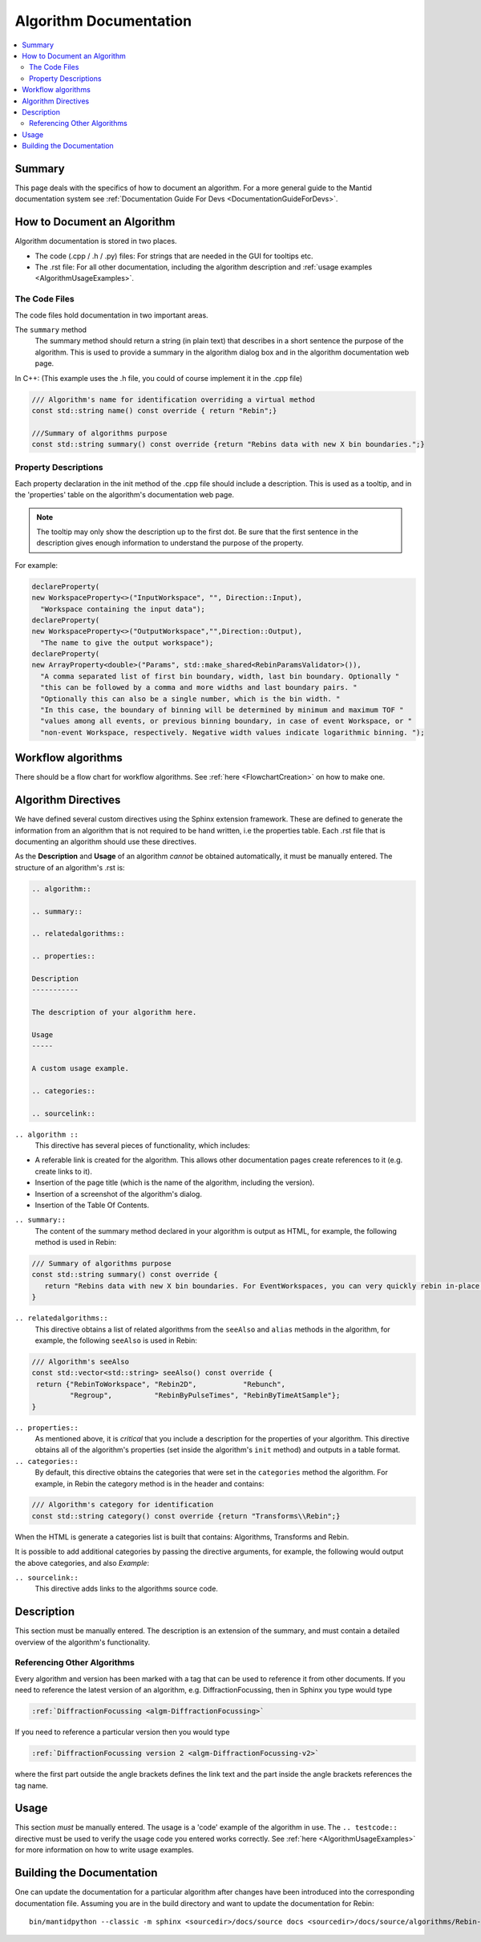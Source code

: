 .. _AlgorithmDocumentation:

=======================
Algorithm Documentation
=======================

.. contents::
  :local:

Summary
=======

This page deals with the specifics of how to document an algorithm. For a more general guide to the Mantid documentation system see :ref:`Documentation Guide For Devs <DocumentationGuideForDevs>`.

How to Document an Algorithm
============================

Algorithm documentation is stored in two places.

* The code (.cpp / .h / .py) files: For strings that are needed in the GUI for tooltips etc.
* The .rst file: For all other documentation, including the algorithm description and :ref:`usage examples <AlgorithmUsageExamples>`.

The Code Files
--------------

The code files hold documentation in two important areas.

The ``summary`` method
   The summary method should return a string (in plain text) that describes in a short sentence the purpose of the algorithm. This is used to provide a summary in the algorithm dialog box and in the algorithm documentation web page.

In C++: (This example uses the .h file, you could of course implement it in the .cpp file)

.. code-block:: c++

   /// Algorithm's name for identification overriding a virtual method
   const std::string name() const override { return "Rebin";}

   ///Summary of algorithms purpose
   const std::string summary() const override {return "Rebins data with new X bin boundaries.";}

Property Descriptions
---------------------

Each property declaration in the init method of the .cpp file should include a description. This is used as a tooltip, and in the 'properties' table on the algorithm's documentation web page.

.. note::

   The tooltip may only show the description up to the first dot. Be sure that the first sentence in the description gives enough information to understand the purpose of the property.

For example:

.. code-block:: c++

   declareProperty(
   new WorkspaceProperty<>("InputWorkspace", "", Direction::Input),
     "Workspace containing the input data");
   declareProperty(
   new WorkspaceProperty<>("OutputWorkspace","",Direction::Output),
     "The name to give the output workspace");
   declareProperty(
   new ArrayProperty<double>("Params", std::make_shared<RebinParamsValidator>()),
     "A comma separated list of first bin boundary, width, last bin boundary. Optionally "
     "this can be followed by a comma and more widths and last boundary pairs. "
     "Optionally this can also be a single number, which is the bin width. "
     "In this case, the boundary of binning will be determined by minimum and maximum TOF "
     "values among all events, or previous binning boundary, in case of event Workspace, or "
     "non-event Workspace, respectively. Negative width values indicate logarithmic binning. ");

Workflow algorithms
===================

There should be a flow chart for workflow algorithms. See :ref:`here <FlowchartCreation>` on how to make one.

Algorithm Directives
====================

We have defined several custom directives using the Sphinx extension framework. These are defined to generate the information from an algorithm that is not required to be hand written, i.e the properties table. Each .rst file that is documenting an algorithm should use these directives.

As the **Description** and **Usage** of an algorithm *cannot* be obtained automatically, it must be manually entered. The structure of an algorithm's .rst is:

.. code-block:: rest

   .. algorithm::

   .. summary::

   .. relatedalgorithms::

   .. properties::

   Description
   -----------

   The description of your algorithm here.

   Usage
   -----

   A custom usage example.

   .. categories::

   .. sourcelink::

``.. algorithm ::``
   This directive has several pieces of functionality, which includes:

* A referable link is created for the algorithm. This allows other documentation pages create references to it (e.g. create links to it).
* Insertion of the page title (which is the name of the algorithm, including the version).
* Insertion of a screenshot of the algorithm's dialog.
* Insertion of the Table Of Contents.

``.. summary::``
   The content of the summary method declared in your algorithm is output as HTML, for example, the following method is used in Rebin:

.. code-block:: c++

   /// Summary of algorithms purpose
   const std::string summary() const override {
      return "Rebins data with new X bin boundaries. For EventWorkspaces, you can very quickly rebin in-place by keeping the same output name and PreserveEvents=true.";
   }

``.. relatedalgorithms::``
   This directive obtains a list of related algorithms from the ``seeAlso`` and ``alias`` methods in the algorithm, for example, the following ``seeAlso`` is used in Rebin:

.. code-block:: c++

   /// Algorithm's seeAlso
   const std::vector<std::string> seeAlso() const override {
    return {"RebinToWorkspace", "Rebin2D",           "Rebunch",
            "Regroup",          "RebinByPulseTimes", "RebinByTimeAtSample"};
   }

``.. properties::``
   As mentioned above, it is *critical* that you include a description for the properties of your algorithm. This directive obtains all of the algorithm's properties (set inside the algorithm's ``init`` method) and outputs in a table format.

``.. categories::``
   By default, this directive obtains the categories that were set in the ``categories`` method the algorithm. For example, in Rebin the category method is in the header and contains:

.. code-block:: c++

   /// Algorithm's category for identification
   const std::string category() const override {return "Transforms\\Rebin";}

When the HTML is generate a categories list is built that contains: Algorithms, Transforms and Rebin.

It is possible to add additional categories by passing the directive arguments, for example, the following would output the above categories, and also `Example`:

.. code-block: rest

   .. categories:: Algorithms, Transforms, Rebin, Example

``.. sourcelink::``
   This directive adds links to the algorithms source code.

Description
===========

This section must be manually entered. The description is an extension of the summary, and must contain a detailed overview of the algorithm's functionality.

Referencing Other Algorithms
----------------------------

Every algorithm and version has been marked with a tag that can be used to reference it from other documents. If you need to reference the latest version of an algorithm, e.g. DiffractionFocussing, then in Sphinx you type would type

.. code-block:: rest

   :ref:`DiffractionFocussing <algm-DiffractionFocussing>`

If you need to reference a particular version then you would type

.. code-block:: rest

   :ref:`DiffractionFocussing version 2 <algm-DiffractionFocussing-v2>`

where the first part outside the angle brackets defines the link text and the part inside the angle brackets references the tag name.

Usage
=====

This section *must* be manually entered. The usage is a 'code' example of the algorithm in use. The ``.. testcode::`` directive must be used to verify the usage code you entered works correctly. See :ref:`here <AlgorithmUsageExamples>` for more information on how to write usage examples.

Building the Documentation
==========================

One can update the documentation for a particular algorithm after changes have been introduced into the corresponding documentation file.
Assuming you are in the build directory and want to update the documentation for Rebin:

::

   bin/mantidpython --classic -m sphinx <sourcedir>/docs/source docs <sourcedir>/docs/source/algorithms/Rebin-v1.rst
